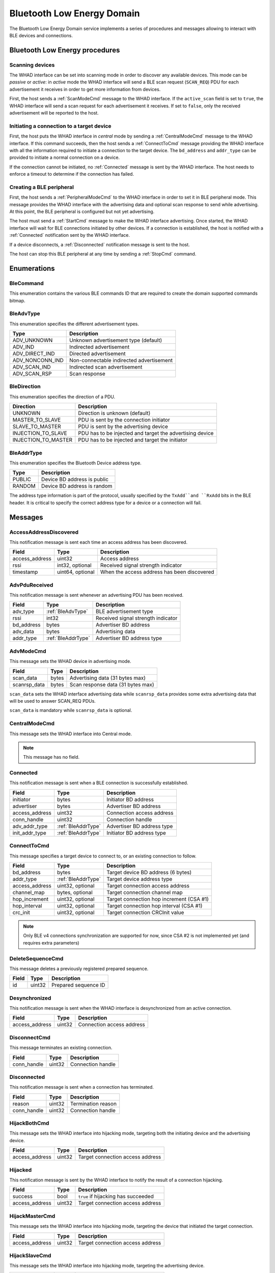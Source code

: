.. _domain_ble:

Bluetooth Low Energy Domain
===========================

The Bluetooth Low Energy Domain service implements a series of procedures and
messages allowing to interact with BLE devices and connections.

Bluetooth Low Energy procedures
-------------------------------

Scanning devices
^^^^^^^^^^^^^^^^

The WHAD interface can be set into scanning mode in order to discover
any available devices. This mode can be *passive* or *active*: in *active* mode
the WHAD interface will send a BLE scan request (``SCAN_REQ``) PDU for
each advertisement it receives in order to get more information from devices.

.. mermaid::

    sequenceDiagram
        participant Host
        participant Interface
        Host->>+Interface: ScanModeCmd
        Interface->>-Host: CommandResult(result=SUCCESS)
        Host->>+Interface: StartCmd
        Interface->>-Host: CommandResult(result=SUCCESS)
        loop
            Interface->>Host: PduReceived
        end
        Host->>+Interface: StopCmd
        Interface->>-Host: CommandResult(result=SUCCESS)

First, the host sends a :ref:`ScanModeCmd` message to the WHAD interface. If
the ``active_scan`` field is set to ``true``, the WHAD interface will send a
scan request for each advertisement it receives. If set to ``false``, only the
received advertisement will be reported to the host.

Initiating a connection to a target device
^^^^^^^^^^^^^^^^^^^^^^^^^^^^^^^^^^^^^^^^^^

.. mermaid::

    sequenceDiagram
        participant Host
        participant Interface
        Host->>+Interface: CentralModeCmd
        Interface-->>-Host: CommandResult(result=SUCCESS)
        Host->>+Interface: ConnectToCmd
        Interface-->>-Host: CommandResult(result=SUCCESS)
        Host->>+Interface: StartCmd
        Interface-->>-Host: CommandResult(result=SUCCESS)
        Interface->>Host: Connected
        Note over Host,Interface: Connection is established

First, the host puts the WHAD interface in *central* mode by sending a
:ref:`CentralModeCmd` message to the WHAD interface. If this command succeeds,
then the host sends a :ref:`ConnectToCmd` message providing the WHAD interface with
all the information required to initiate a connection to the target device.
The ``bd_address`` and ``addr_type`` can be provided to initiate a normal
connection on a device. 

If the connection cannot be initiated, no :ref:`Connected` message is sent by the
WHAD interface. The host needs to enforce a timeout to determine if the
connection has failed.

Creating a BLE peripheral
^^^^^^^^^^^^^^^^^^^^^^^^^

.. mermaid::

    sequenceDiagram
        participant Host
        participant Interface
        Host->>+Interface: PeripheralModeCmd(adv_data, scanrsp_data)
        Interface-->>-Host: CommandResult(result=SUCCESS)
        Host->>+Interface: StartCmd
        Interface-->>-Host: CommandResult(result=SUCCESS)
        Note over Host,Interface: Peripheral is advertising
        Interface->>Host: Connected
        Note over Host,Interface: Central device is connected
        Interface->>Host: Disconnected
        Note over Host,Interface: Central device has disconnected
        Host->>+Interface: StopCmd
        Interface-->>-Host: CommandResult(result=SUCCESS)
        Note over Host,Interface: Peripheral is stopped, no advertising

First, the host sends a :ref:`PeripheralModeCmd` to the WHAD interface in order
to set it in BLE peripheral mode. This message provides the WHAD interface with
the advertising data and optional scan response to send while advertising. At
this point, the BLE peripheral is configured but not yet advertising.

The host must send a :ref:`StartCmd` message to make the WHAD interface advertising.
Once started, the WHAD interface will wait for BLE connections initiated by other
devices. If a connection is established, the host is notified with a :ref:`Connected`
notification sent by the WHAD interface.

If a device disconnects, a :ref:`Disconnected` notification message is sent
to the host.

The host can stop this BLE peripheral at any time by sending a :ref:`StopCmd`
command.

Enumerations
------------

.. _BleCommand:

BleCommand
^^^^^^^^^^

This enumeration contains the various BLE commands ID that are required to
create the domain supported commands bitmap.

.. _BleAdvType:

BleAdvType
^^^^^^^^^^

This enumeration specifies the different advertisement types.

=============== ==========================================
Type            Description
=============== ==========================================
ADV_UNKNOWN     Unknown advertisement type (default)
ADV_IND         Indirected advertisement
ADV_DIRECT_IND  Directed advertisement
ADV_NONCONN_IND Non-connectable indirected advertisement
ADV_SCAN_IND    Indirected scan advertisement
ADV_SCAN_RSP    Scan response
=============== ==========================================

.. _BleDirection:

BleDirection
^^^^^^^^^^^^

This enumeration specifies the direction of a PDU.

=================== ==========================================================
Direction           Description
=================== ==========================================================
UNKNOWN             Direction is unknown (default)
MASTER_TO_SLAVE     PDU is sent by the connection initiator
SLAVE_TO_MASTER     PDU is sent by the advertising device
INJECTION_TO_SLAVE  PDU has to be injected and target the advertising device
INJECTION_TO_MASTER PDU has to be injected and target the initiator
=================== ==========================================================

.. _BleAddrType:

BleAddrType
^^^^^^^^^^^

This enumeration specifies the Bluetooth Device address type.

================ ================================================
Type             Description
================ ================================================
PUBLIC           Device BD address is public
RANDOM           Device BD address is random
================ ================================================

The address type information is part of the protocol, usually specified
by the ``TxAdd``and ``RxAdd`` bits in the BLE header. It is critical to
specify the correct address type for a device or a connection will fail.

Messages
--------

.. _AccessAddressDiscovered:

AccessAddressDiscovered
^^^^^^^^^^^^^^^^^^^^^^^

This notification message is sent each time an access address has been
discovered.

================ ================== ===========================================
**Field**        **Type**           **Description**
================ ================== ===========================================
access_address   uint32             Access address
rssi             int32, optional    Received signal strength indicator
timestamp        uint64, optional   When the access address has been discovered
================ ================== ===========================================

.. _AdvPduReceived:

AdvPduReceived
^^^^^^^^^^^^^^

This notification message is sent whenever an advertising PDU has been
received.

================ ================== ===========================================
**Field**        **Type**           **Description**
================ ================== ===========================================
adv_type         :ref:`BleAdvType`  BLE advertisement type
rssi             int32              Received signal strength indicator
bd_address       bytes              Advertiser BD address
adv_data         bytes              Advertising data
addr_type        :ref:`BleAddrType` Advertiser BD address type
================ ================== ===========================================

.. _AdvModeCmd:

AdvModeCmd
^^^^^^^^^^

This message sets the WHAD device in advertising mode.

================ ================== ===========================================
**Field**        **Type**           **Description**
================ ================== ===========================================
scan_data        bytes              Advertising data (31 bytes max)
scanrsp_data     bytes              Scan response data (31 bytes max)
================ ================== ===========================================

``scan_data`` sets the WHAD interface advertising data while ``scanrsp_data``
provides some extra advertising data that will be used to answer SCAN_REQ PDUs.

``scan_data`` is mandatory while ``scanrsp_data`` is optional.

.. _CentralModeCmd:

CentralModeCmd
^^^^^^^^^^^^^^

This message sets the WHAD interface into Central mode.

.. note::

    This message has no field.

.. _Connected:

Connected
^^^^^^^^^

This notification message is sent when a BLE connection is successfully
established.

================ ================== ===========================================
**Field**        **Type**           **Description**
================ ================== ===========================================
initiator        bytes              Initiator BD address
advertiser       bytes              Advertiser BD address
access_address   uint32             Connection access address
conn_handle      uint32             Connection handle
adv_addr_type    :ref:`BleAddrType` Advertiser BD address type
init_addr_type   :ref:`BleAddrType` Initiator BD address type
================ ================== ===========================================


.. _ConnectToCmd:

ConnectToCmd
^^^^^^^^^^^^

This message specifies a target device to connect to, or an existing connection
to follow.

================ ================== ===========================================
**Field**        **Type**           **Description**
================ ================== ===========================================
bd_address       bytes              Target device BD address (6 bytes)
addr_type        :ref:`BleAddrType` Target device address type
access_address   uint32, optional   Target connection access address
channel_map      bytes, optional    Target connection channel map
hop_increment    uint32, optional   Target connection hop increment (CSA #1)
hop_interval     uint32, optional   Target connection hop interval (CSA #1)
crc_init         uint32, optional   Target connection CRCInit value
================ ================== ===========================================

.. note::

    Only BLE v4 connections synchronization are supported for now, since CSA #2
    is not implemented yet (and requires extra parameters)

.. _DeleteSequenceCmd:

DeleteSequenceCmd
^^^^^^^^^^^^^^^^^

This message deletes a previously registered prepared sequence.

=================== ============ ===========================================
**Field**           **Type**     **Description**
=================== ============ ===========================================
id                  uint32       Prepared sequence ID
=================== ============ ===========================================

.. _Desynchronized:

Desynchronized
^^^^^^^^^^^^^^

This notification message is sent when the WHAD interface is desynchronized
from an active connection.

=================== ============ ===========================================
**Field**           **Type**     **Description**
=================== ============ ===========================================
access_address      uint32       Connection access address
=================== ============ ===========================================

.. _DisconnectCmd:

DisconnectCmd
^^^^^^^^^^^^^

This message terminates an existing connection.

================ ================== ===========================================
**Field**        **Type**           **Description**
================ ================== ===========================================
conn_handle      uint32             Connection handle
================ ================== ===========================================

.. _Disconnected:

Disconnected
^^^^^^^^^^^^

This notification message is sent when a connection has terminated.

================ ================== ===========================================
**Field**        **Type**           **Description**
================ ================== ===========================================
reason           uint32             Termination reason
conn_handle      uint32             Connection handle
================ ================== ===========================================

.. _HijackBothCmd:

HijackBothCmd
^^^^^^^^^^^^^^^

This message sets the WHAD interface into hijacking mode, targeting both the
initiating device and the advertising device.

================ ================== ===========================================
**Field**        **Type**           **Description**
================ ================== ===========================================
access_address   uint32             Target connection access address
================ ================== ===========================================

.. _Hijacked:

Hijacked
^^^^^^^^

This notification message is sent by the WHAD interface to notify the result
of a connection hijacking.

================ ================== ===========================================
**Field**        **Type**           **Description**
================ ================== ===========================================
success          bool               ``true`` if hijacking has succeeded
access_address   uint32             Target connection access address
================ ================== ===========================================


.. _HijackMasterCmd:

HijackMasterCmd
^^^^^^^^^^^^^^^

This message sets the WHAD interface into hijacking mode, targeting the device
that initiated the target connection.

================ ================== ===========================================
**Field**        **Type**           **Description**
================ ================== ===========================================
access_address   uint32             Target connection access address
================ ================== ===========================================


.. _HijackSlaveCmd:

HijackSlaveCmd
^^^^^^^^^^^^^^^

This message sets the WHAD interface into hijacking mode, targeting the
advertising device.

================ ================== ===========================================
**Field**        **Type**           **Description**
================ ================== ===========================================
access_address   uint32             Target connection access address
================ ================== ===========================================



.. _Injected:

Injected
^^^^^^^^

This notification message is sent by the WHAD interface to notify the result
of a packet injection.

================== ================ ===========================================
**Field**          **Type**         **Description**
================== ================ ===========================================
success            bool             ``true`` if hijacking has succeeded
access_address     uint32           Target connection access address
injection_attempts uint32           Number of injection attempts
================== ================ ===========================================


.. _JamAdvCmd:

JamAdvCmd
^^^^^^^^^

This message sets the WHAD interface in BLE advertisements jamming mode.
In this mode, the interface jams all BLE advertising channels.

.. note::

    This message has no field.

.. _JamAdvOnChannelCmd:

JamAdvOnChannelCmd
^^^^^^^^^^^^^^^^^^

This message sets the WHAD interface in single-channel BLE advertisements
jamming mode.

================ ================== ===========================================
**Field**        **Type**           **Description**
================ ================== ===========================================
channel          uint32             Target channel to jam
================ ================== ===========================================

.. note::

    Looks like a duplicate with :ref:`JamAdvCmd`, may be interesting to use
    this command with an optional channel value instead.

.. _JamConnCmd:

JamConnCmd
^^^^^^^^^^

This message sets the WHAD interface into connection jamming.

================ ================== ===========================================
**Field**        **Type**           **Description**
================ ================== ===========================================
access_address   uint32             Target access address
================ ================== ===========================================

``access address`` specifies the Access Address of the connection to jam.

.. _PduReceived:

PduReceived
^^^^^^^^^^^

This notification message is sent by the WHAD interface to report a raw PDU
received to the host.

================== ====================== ============================================
**Field**          **Type**               **Description**
================== ====================== ============================================
direction          :ref:`BleDirection`    Direction
pdu                bytes                  PDU
conn_handle        uint32                 Connection handle
processed          bool                   ``true`` if already processed by firmware
decrypted          bool                   ``true`` if already decrypted by firmware
================== ====================== ============================================


.. _PeripheralModeCmd:

PeripheralModeCmd
^^^^^^^^^^^^^^^^^

This message sets the WHAD interface in peripheral mode. In this mode, the
interface will send advertisements and accept incoming connections.

================ ================== ===========================================
**Field**        **Type**           **Description**
================ ================== ===========================================
scan_data        bytes              Advertising data (31 bytes max)
scanrsp_data     bytes              Scan response data (31 bytes max)
================ ================== ===========================================

.. _PrepareSequenceCmd:

PrepareSequenceCmd
^^^^^^^^^^^^^^^^^^

This message tells the WHAD interface to prepare a sequence of packets for
transmission. This transmission will be triggered by a specific condition.

================ ====================== ===========================================
**Field**        **Type**               **Description**
================ ====================== ===========================================
trigger          :ref:`Trigger`         Reception trigger
id               uint32                 Sequence unique ID
direction        :ref:`BleDirection`    Direction
sequence         :ref:`PendingPacket`   Sequence of prepared packets
================ ====================== ===========================================

``trigger`` must be one of the following available triggers:

- :ref:`ReceptionTrigger`
- :ref:`ConnectionEventTrigger`
- :ref:`ManualTrigger`

.. _RawPduReceived:

RawPduReceived
^^^^^^^^^^^^^^

This notification message is sent by the WHAD interface to report a raw PDU
received to the host.

================== ====================== ============================================
**Field**          **Type**               **Description**
================== ====================== ============================================
direction          :ref:`BleDirection`    Direction
channel            uint32                 BLE channel on which the PDU was received
rssi               int32, optional        Received signal strength indicator
timestamp          uint64. optional       When the PDU has been received
relative_timestmap uint64, optional       Relative timestamp
crc_validity       bool, optional         ``true`` if CRC is valid, ``false``otherwise
access_address     uint32                 Connection access address
pdu                bytes                  PDU
crc                uint32                 PDU CRC
conn_handle        uint32                 Connection handle
processed          bool                   ``true`` if already processed by firmware
decrypted          bool                   ``true`` if already decrypted by firmware
================== ====================== ============================================

.. _ReceptionTrigger:

ReceptionTrigger
~~~~~~~~~~~~~~~~

The reception trigger is basically a pattern-based trigger with offset and mask:

================ ====================== =======================================
**Field**        **Type**               **Description**
================ ====================== =======================================
pattern          bytes                  Pattern to match
mask             bytes                  Bitmask for pattern
offset           uint32                 Pattern offset
================ ====================== =======================================

.. _ConnectionEventTrigger:

ConnectionEventTrigger
~~~~~~~~~~~~~~~~~~~~~~

================ ====================== =======================================
**Field**        **Type**               **Description**
================ ====================== =======================================
connection_event uint32                 Connection event to match
================ ====================== =======================================

.. _ManualTrigger:

ManualTrigger
~~~~~~~~~~~~~

This trigger specifies that the sequence will be triggered manually with a
specific message (:ref:`TriggerSequenceCmd`).

.. note::

    This message have no specific field.

.. _PendingPacket:

PendingPacket
~~~~~~~~~~~~~

This message defines a pending packet.

================ ====================== =======================================
**Field**        **Type**               **Description**
================ ====================== =======================================
packet           bytes                  Packet bytes (PDU)
================ ====================== =======================================


.. _ReactiveJamCmd:

ReactiveJamCmd
^^^^^^^^^^^^^^

This message sets the WHAD interface into reactive jamming mode.

================ ================== ===========================================
**Field**        **Type**           **Description**
================ ================== ===========================================
channel          uint32             Target channel
pattern          bytes              Pattern to trigger jamming
position         uint32             Pattern position in payload
================ ================== ===========================================


.. _ScanModeCmd:

ScanModeCmd
^^^^^^^^^^^

This message sets the WHAD interface into scanning mode.

================ ================== ===========================================
**Field**        **Type**           **Description**
================ ================== ===========================================
active_scan      bool               Enable active mode
================ ================== ===========================================

If ``active_scan`` is set to True, the WHAD device sends a SCAN_REQ for each
advertisement received. If set to False, only advertisements (ADV_IND, ...)
will be reported to host.

.. _SendPduCmd:

SendPduCmd
^^^^^^^^^^

This message specifies a BLE PDU to send. There is no control over its header
nor CRC.

================ =================== ==========================================
**Field**        **Type**            **Description**
================ =================== ==========================================
direction        :ref:`BleDirection` PDU direction
conn_handle      uint32              Connection handle
pdu              bytes               Raw pdu to send
encrypt          bool                Let hardware encrypt PDU if ``true``
================ =================== ==========================================

.. _SendRawPduCmd:

SendRawPduCmd
^^^^^^^^^^^^^

This message specifies a raw BLE PDU to send. Raw PDU gives control over the
BLE PDU header and its CRC.

================ =================== ==========================================
**Field**        **Type**            **Description**
================ =================== ==========================================
direction        :ref:`BleDirection` PDU direction
conn_handle      uint32              Connection handle
access_address   uint32              Connection access address
pdu              bytes               Raw pdu to send
crc              uint32              PDU CRC
encrypt          bool                Let hardware encrypt PDU if ``true``
================ =================== ==========================================

.. warning::

    Only devices without the :ref:`NoRawData` capability can send this message.

.. _SetAdvDataCmd:

SetAdvDataCmd
^^^^^^^^^^^^^

This message sets the advertising data and scan response data.

================ ================== ===========================================
**Field**        **Type**           **Description**
================ ================== ===========================================
scan_data        bytes              Advertising data (31 bytes max)
scanrsp_data     bytes              Scan response data (31 bytes max)
================ ================== ===========================================

`scan_data`` is mandatory while ``scanrsp_data`` is optional.


.. _SetBdAddressCmd:

SetBdAddressCmd
^^^^^^^^^^^^^^^

This message sets the WHAD interface *Bluetooth Device (BD)* address.

================ ================== ===========================================
**Field**        **Type**           **Description**
================ ================== ===========================================
bd_address       bytes              Bluetooth Device address (6 bytes)
addr_type        :ref:`BleAddrType` Address type
================ ================== ===========================================

.. _SetEncryptionCmd:

SetEncryptionCmd
^^^^^^^^^^^^^^^^

This message sets the WHAD interface cryptographic material for a specific
connection.

================ ================== ===========================================
**Field**        **Type**           **Description**
================ ================== ===========================================
conn_handle      uint32             Connection handle
enabled          bool               Enable encryption if set to ``true``
ll_key           bytes              Link-layer encryption key
ll_iv            bytes              Link-layer initialization vector
key              bytes              Encryption key
rand             bytes              Random value
ediv             bytes              Diversifier value
================ ================== ===========================================


.. _SniffAccessAddressCmd:

SniffAccessAddressCmd
^^^^^^^^^^^^^^^^^^^^^

This message sets the WHAD interface into Access Address sniffing mode.

================== ================== =========================================
**Field**          **Type**           **Description**
================== ================== =========================================
monitored_channels bytes              Channel map 
================== ================== =========================================

The ``monitored_channels`` field specifies a BLE channel map which each bit
represent a channel (from 0 to 39). This channel map is stored in a 5-byte
buffer. Usually, advertising channels (37, 38 and 39) are excluded as they
are not used by BLE connections for data exchange.


.. _SniffActiveConnCmd:

SniffActiveConnCmd
^^^^^^^^^^^^^^^^^^

This message sets the WHAD interface into active connection sniffing mode.

================== ================== =========================================
**Field**          **Type**           **Description**
================== ================== =========================================
access_address     uint32             Target access address
crc_init           uint32             CRC initial seed
channel_map        bytes              Connection channel map
hop_interval       uint32             Hop interval (CSA #1)
hop_increment      uint32             Hop increment (CSA #1)
monitored_channels bytes              Channel map used for sniffing
================== ================== =========================================



.. _SniffAdvCmd:

SniffAdvCmd
^^^^^^^^^^^

This message sets the WHAD interface into BLE advertising sniffing mode. The
target channel can be specified, as well as a target BD address.

================ ================== ===========================================
**Field**        **Type**           **Description**
================ ================== ===========================================
use_extended_adv bool               Enable Extended advertisements sniffing
channel          uint32             Target channel to sniff
bd_address       bytes              Target BD address
================ ================== ===========================================

``channel`` specifies the channel to sniff on, usually one of the default BLE
advertising channels (37, 38 or 39).

``bd_address`` specifies a specific BD address used to filter BLE
advertisements and only keep those matching this address, except when set to
``FF:FF:FF:FF:FF:FF`` (a buffer of 6 bytes with value 0xFF).

The ``use_extended_adv`` option can be used with BLE5 compatible WHAD
interfaces to follow extended advertisements that occur on data channels.

.. _SniffConnReqCmd:

SniffConnReqCmd
^^^^^^^^^^^^^^^

This message sets the WHAD interface into BLE connection request sniffing
mode.

=================== ============ ===========================================
**Field**           **Type**     **Description**
=================== ============ ===========================================
show_empty_packets  bool         Report BLE empty PDUs (size = 0)    
show_advertisements bool         Report the target device advertisement
channel             uint32       Target channel to sniff
bd_address          bytes        Target BD address
=================== ============ ===========================================

Setting ``show_empty_packets`` to ``true`` makes the WHAD interface report all
PDUs, even the empty ones. Setting ``show_advertisements`` will report any
advertisement seen on the specified ``channel`` before a connection is
initiated.

``channel`` specifies the advertising channel the WHAD interface will listen on
to capture a ``CONN_REQ`` PDU used to initiate a BLE connection.

If ``bd_address`` is set, it will be used a filter to target a connection to
the corresponding BD address. If set to *FF:FF:FF:FF:FF:FF* (6 0xFF bytes) then
the WHAD interface will not filter connection initiation requests.

.. _Start:

Start
^^^^^

This message starts the WHAD interface in the currently selected mode.

.. note::

    This message has no specific field.

.. _Stop:

Stop
^^^^

This message stops the WHAD interface that then goes idle.

.. note::

    This message has no specific field.

.. _Synchronized:

Synchronized
^^^^^^^^^^^^

This notification message is sent when the WHAD interface is successfully
synchronized with an active connection.

=================== ============ ===========================================
**Field**           **Type**     **Description**
=================== ============ ===========================================
access_address      uint32       Connection access address
crc_init            uint32       Connection CRCInit value
hop_interval        uint32       Hop interval (CSA #1)
hop_increment       uint32       Hop increment (CSA #1)
channel_map         bytes        Connection channel map
=================== ============ ===========================================


.. _Triggered:

Triggered
^^^^^^^^^

This notification message is sent by the WHAD interface when a prepared
sequence has been triggered.

=================== ============ ===========================================
**Field**           **Type**     **Description**
=================== ============ ===========================================
id                  uint32       Prepared sequence ID
=================== ============ ===========================================

.. _TriggerSequenceCmd:

TriggerSequenceCmd
^^^^^^^^^^^^^^^^^^

This message manually triggers a prepared sequence identified by its id.

=================== ============ ===========================================
**Field**           **Type**     **Description**
=================== ============ ===========================================
id                  uint32       Prepared sequence ID
=================== ============ ===========================================


